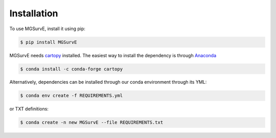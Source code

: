 Installation
=====


To use MGSurvE, install it using pip:

.. code-block:: console

   $ pip install MGSurvE

MGSurvE needs `cartopy <https://scitools.org.uk/cartopy/docs/latest/index.html>`_ installed. The easiest way to install the dependency is through `Anaconda <https://www.anaconda.com/products/individual>`_


.. code-block:: console

   $ conda install -c conda-forge cartopy

   

Alternatively, dependencies can be installed through our conda environment through its YML:

.. code-block:: console

   $ conda env create -f REQUIREMENTS.yml


or TXT definitions:

.. code-block:: console

   $ conda create -n new MGSurvE --file REQUIREMENTS.txt
